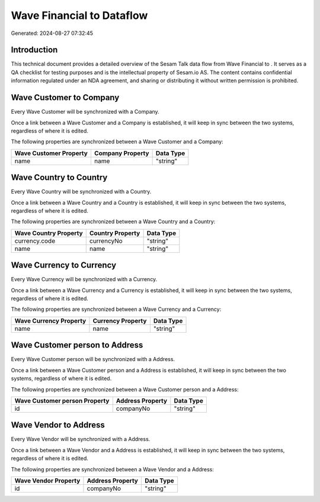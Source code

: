 ===========================
Wave Financial to  Dataflow
===========================

Generated: 2024-08-27 07:32:45

Introduction
------------

This technical document provides a detailed overview of the Sesam Talk data flow from Wave Financial to . It serves as a QA checklist for testing purposes and is the intellectual property of Sesam.io AS. The content contains confidential information regulated under an NDA agreement, and sharing or distributing it without written permission is prohibited.

Wave Customer to  Company
-------------------------
Every Wave Customer will be synchronized with a  Company.

Once a link between a Wave Customer and a  Company is established, it will keep in sync between the two systems, regardless of where it is edited.

The following properties are synchronized between a Wave Customer and a  Company:

.. list-table::
   :header-rows: 1

   * - Wave Customer Property
     -  Company Property
     -  Data Type
   * - name
     - name
     - "string"


Wave Country to  Country
------------------------
Every Wave Country will be synchronized with a  Country.

Once a link between a Wave Country and a  Country is established, it will keep in sync between the two systems, regardless of where it is edited.

The following properties are synchronized between a Wave Country and a  Country:

.. list-table::
   :header-rows: 1

   * - Wave Country Property
     -  Country Property
     -  Data Type
   * - currency.code
     - currencyNo
     - "string"
   * - name
     - name
     - "string"


Wave Currency to  Currency
--------------------------
Every Wave Currency will be synchronized with a  Currency.

Once a link between a Wave Currency and a  Currency is established, it will keep in sync between the two systems, regardless of where it is edited.

The following properties are synchronized between a Wave Currency and a  Currency:

.. list-table::
   :header-rows: 1

   * - Wave Currency Property
     -  Currency Property
     -  Data Type
   * - name
     - name
     - "string"


Wave Customer person to  Address
--------------------------------
Every Wave Customer person will be synchronized with a  Address.

Once a link between a Wave Customer person and a  Address is established, it will keep in sync between the two systems, regardless of where it is edited.

The following properties are synchronized between a Wave Customer person and a  Address:

.. list-table::
   :header-rows: 1

   * - Wave Customer person Property
     -  Address Property
     -  Data Type
   * - id
     - companyNo
     - "string"


Wave Vendor to  Address
-----------------------
Every Wave Vendor will be synchronized with a  Address.

Once a link between a Wave Vendor and a  Address is established, it will keep in sync between the two systems, regardless of where it is edited.

The following properties are synchronized between a Wave Vendor and a  Address:

.. list-table::
   :header-rows: 1

   * - Wave Vendor Property
     -  Address Property
     -  Data Type
   * - id
     - companyNo
     - "string"

